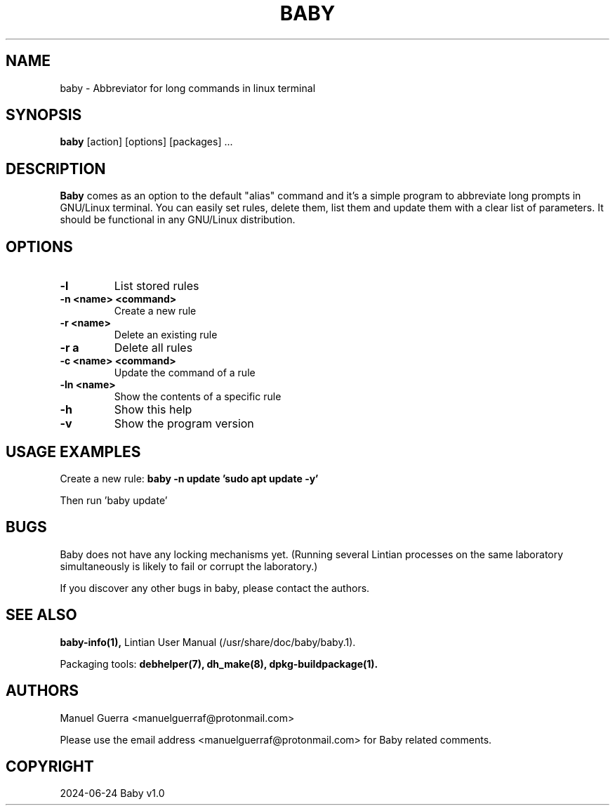 .TH BABY 1 "June 2024" "Version 1.0" "Baby Manual"
.SH NAME
baby \- Abbreviator for long commands in linux terminal
.SH SYNOPSIS
.B baby
[action] [options] [packages] ...
.SH DESCRIPTION
.B Baby
comes as an option to the default "alias" command and it's a simple program to abbreviate long prompts in GNU/Linux terminal. You can easily set rules, delete them, list them and update them with a clear list of parameters. It should be functional in any GNU/Linux distribution.
.SH OPTIONS
.TP
.B \-l
List stored rules
.TP
.B \-n <name> <command>
Create a new rule
.TP
.B \-r <name>
Delete an existing rule
.TP
.B \-r a
Delete all rules
.TP
.B \-c <name> <command>
Update the command of a rule
.TP
.B \-ln <name>
Show the contents of a specific rule
.TP
.B \-h
Show this help
.TP
.B \-v
Show the program version
.SH USAGE EXAMPLES
Create a new rule:
.B baby -n update 'sudo apt update -y'
.P
Then run 'baby update'
.SH BUGS
Baby does not have any locking mechanisms yet. (Running several Lintian processes on the same laboratory simultaneously is likely to fail or corrupt the laboratory.)
.P
If you discover any other bugs in baby, please contact the authors.
.SH SEE ALSO
.B baby-info(1),
Lintian User Manual (/usr/share/doc/baby/baby.1).
.P
Packaging tools:
.B debhelper(7),
.B dh_make(8),
.B dpkg-buildpackage(1).
.SH AUTHORS
Manuel Guerra <manuelguerraf@protonmail.com>
.P
Please use the email address <manuelguerraf@protonmail.com> for Baby related comments.
.SH COPYRIGHT
2024-06-24 Baby v1.0
